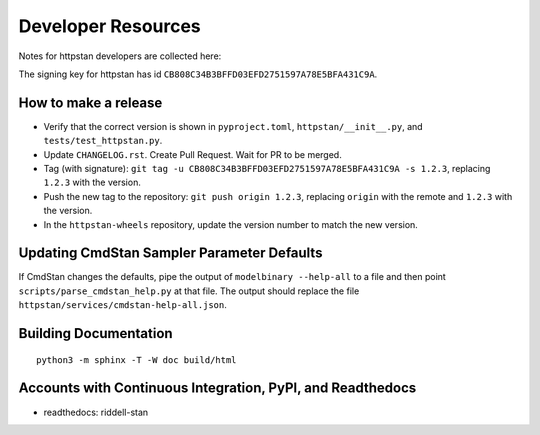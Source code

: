 ===================
Developer Resources
===================

Notes for httpstan developers are collected here:

The signing key for httpstan has id ``CB808C34B3BFFD03EFD2751597A78E5BFA431C9A``.

How to make a release
=====================

- Verify that the correct version is shown in ``pyproject.toml``, ``httpstan/__init__.py``, and ``tests/test_httpstan.py``.
- Update ``CHANGELOG.rst``. Create Pull Request. Wait for PR to be merged.
- Tag (with signature): ``git tag -u CB808C34B3BFFD03EFD2751597A78E5BFA431C9A -s 1.2.3``, replacing ``1.2.3`` with the version.
- Push the new tag to the repository: ``git push origin 1.2.3``, replacing ``origin`` with the remote and ``1.2.3`` with the version.
- In the ``httpstan-wheels`` repository, update the version number to match the new version.

Updating CmdStan Sampler Parameter Defaults
===========================================

If CmdStan changes the defaults, pipe the output of ``modelbinary --help-all`` to a
file and then point ``scripts/parse_cmdstan_help.py`` at that file. The output
should replace the file ``httpstan/services/cmdstan-help-all.json``.

Building Documentation
======================

::

    python3 -m sphinx -T -W doc build/html

Accounts with Continuous Integration, PyPI, and Readthedocs
===========================================================

- readthedocs: riddell-stan
